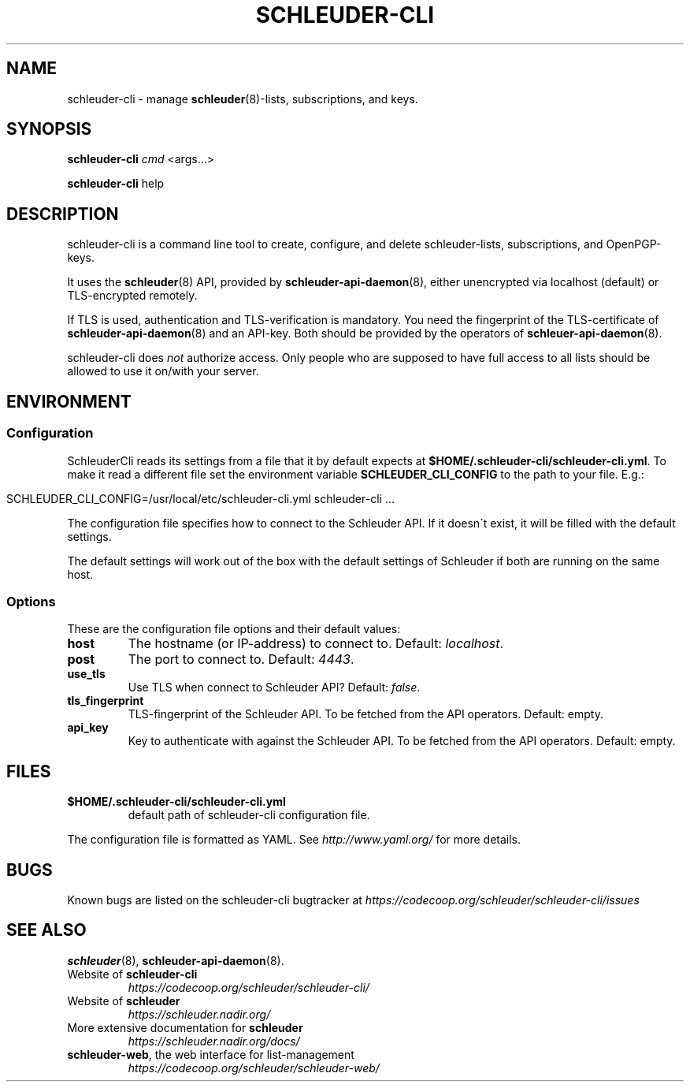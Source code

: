 .\" generated with Ronn/v0.7.3
.\" http://github.com/rtomayko/ronn/tree/0.7.3
.
.TH "SCHLEUDER\-CLI" "8" "November 2016" "" ""
.
.SH "NAME"
schleuder\-cli \- manage \fBschleuder\fR(8)\-lists, subscriptions, and keys\.
.
.SH "SYNOPSIS"
\fBschleuder\-cli\fR \fIcmd\fR <args\.\.\.>
.
.P
\fBschleuder\-cli\fR help
.
.SH "DESCRIPTION"
schleuder\-cli is a command line tool to create, configure, and delete schleuder\-lists, subscriptions, and OpenPGP\-keys\.
.
.P
It uses the \fBschleuder\fR(8) API, provided by \fBschleuder\-api\-daemon\fR(8), either unencrypted via localhost (default) or TLS\-encrypted remotely\.
.
.P
If TLS is used, authentication and TLS\-verification is mandatory\. You need the fingerprint of the TLS\-certificate of \fBschleuder\-api\-daemon\fR(8) and an API\-key\. Both should be provided by the operators of \fBschleuer\-api\-daemon\fR(8)\.
.
.P
schleuder\-cli does \fInot\fR authorize access\. Only people who are supposed to have full access to all lists should be allowed to use it on/with your server\.
.
.SH "ENVIRONMENT"
.
.SS "Configuration"
SchleuderCli reads its settings from a file that it by default expects at \fB$HOME/\.schleuder\-cli/schleuder\-cli\.yml\fR\. To make it read a different file set the environment variable \fBSCHLEUDER_CLI_CONFIG\fR to the path to your file\. E\.g\.:
.
.IP "" 4
.
.nf

SCHLEUDER_CLI_CONFIG=/usr/local/etc/schleuder\-cli\.yml schleuder\-cli \.\.\.
.
.fi
.
.IP "" 0
.
.P
The configuration file specifies how to connect to the Schleuder API\. If it doesn\'t exist, it will be filled with the default settings\.
.
.P
The default settings will work out of the box with the default settings of Schleuder if both are running on the same host\.
.
.SS "Options"
These are the configuration file options and their default values:
.
.TP
\fBhost\fR
The hostname (or IP\-address) to connect to\. Default: \fIlocalhost\fR\.
.
.TP
\fBpost\fR
The port to connect to\. Default: \fI4443\fR\.
.
.TP
\fBuse_tls\fR
Use TLS when connect to Schleuder API? Default: \fIfalse\fR\.
.
.TP
\fBtls_fingerprint\fR
TLS\-fingerprint of the Schleuder API\. To be fetched from the API operators\. Default: empty\.
.
.TP
\fBapi_key\fR
Key to authenticate with against the Schleuder API\. To be fetched from the API operators\. Default: empty\.
.
.SH "FILES"
.
.TP
\fB$HOME/\.schleuder\-cli/schleuder\-cli\.yml\fR
default path of schleuder\-cli configuration file\.
.
.P
The configuration file is formatted as YAML\. See \fIhttp://www\.yaml\.org/\fR for more details\.
.
.SH "BUGS"
Known bugs are listed on the schleuder\-cli bugtracker at \fIhttps://codecoop\.org/schleuder/schleuder\-cli/issues\fR
.
.SH "SEE ALSO"
\fBschleuder\fR(8), \fBschleuder\-api\-daemon\fR(8)\.
.
.TP
Website of \fBschleuder\-cli\fR
\fIhttps://codecoop\.org/schleuder/schleuder\-cli/\fR
.
.TP
Website of \fBschleuder\fR
\fIhttps://schleuder\.nadir\.org/\fR
.
.TP
More extensive documentation for \fBschleuder\fR
\fIhttps://schleuder\.nadir\.org/docs/\fR
.
.TP
\fBschleuder\-web\fR, the web interface for list\-management
\fIhttps://codecoop\.org/schleuder/schleuder\-web/\fR

